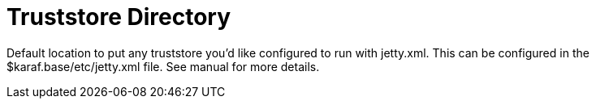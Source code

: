 = Truststore Directory 

Default location to put any truststore you'd like configured to run with jetty.xml. This can be configured in 
the $karaf.base/etc/jetty.xml file. See manual for more details. 